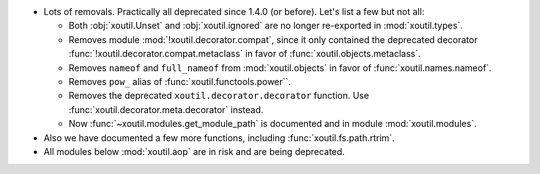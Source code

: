 - Lots of removals.  Practically all deprecated since 1.4.0 (or before).  Let's
  list a few but not all:

  - Both :obj:`xoutil.Unset` and :obj:`xoutil.ignored` are no longer
    re-exported in :mod:`xoutil.types`.

  - Removes module :mod:`!xoutil.decorator.compat`, since it only contained the
    deprecated decorator :func:`!xoutil.decorator.compat.metaclass` in favor of
    :func:`xoutil.objects.metaclass`.

  - Removes ``nameof`` and ``full_nameof`` from :mod:`xoutil.objects` in favor
    of :func:`xoutil.names.nameof`.

  - Removes ``pow_`` alias of :func:`xoutil.functools.power``.

  - Removes the deprecated ``xoutil.decorator.decorator`` function.  Use
    :func:`xoutil.decorator.meta.decorator` instead.

  - Now :func:`~xoutil.modules.get_module_path` is documented and in module
    :mod:`xoutil.modules`.

- Also we have documented a few more functions, including
  :func:`xoutil.fs.path.rtrim`.

- All modules below :mod:`xoutil.aop` are in risk and are being deprecated.
